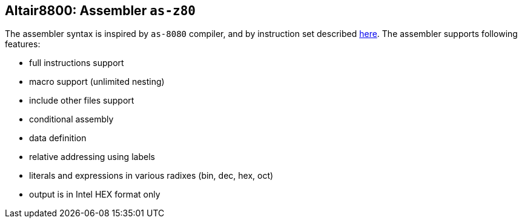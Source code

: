 == Altair8800: Assembler `as-z80`

The assembler syntax is inspired by `as-8080` compiler, and by instruction set described
http://www.z80.info/zip/z80cpu_um.pdf[here]. The assembler supports following features:

- full instructions support
- macro support (unlimited nesting)
- include other files support
- conditional assembly
- data definition
- relative addressing using labels
- literals and expressions in various radixes (bin, dec, hex, oct)
- output is in Intel HEX format only

